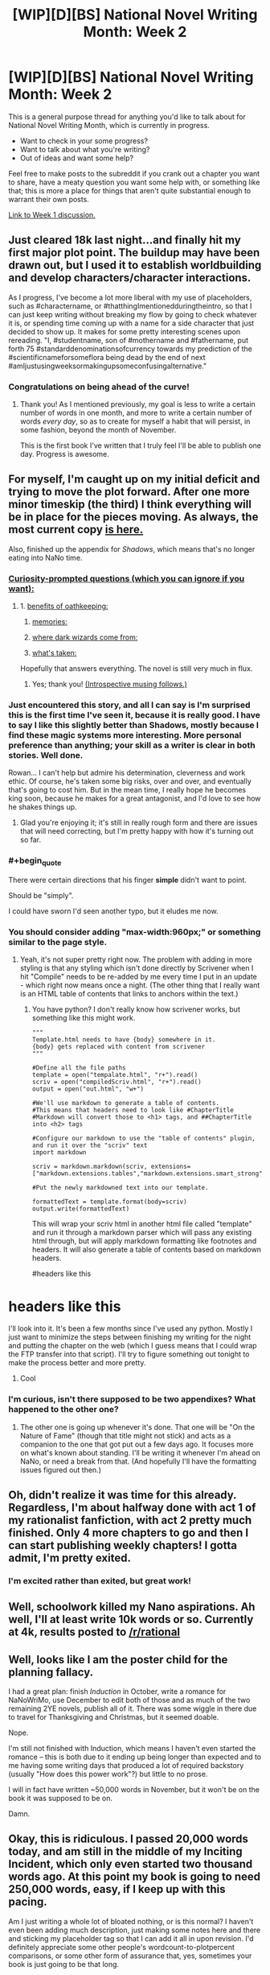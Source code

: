 #+TITLE: [WIP][D][BS] National Novel Writing Month: Week 2

* [WIP][D][BS] National Novel Writing Month: Week 2
:PROPERTIES:
:Author: alexanderwales
:Score: 8
:DateUnix: 1446957812.0
:END:
This is a general purpose thread for anything you'd like to talk about for National Novel Writing Month, which is currently in progress.

- Want to check in your some progress?
- Want to talk about what you're writing?
- Out of ideas and want some help?

Feel free to make posts to the subreddit if you crank out a chapter you want to share, have a meaty question you want some help with, or something like that; this is more a place for things that aren't quite substantial enough to warrant their own posts.

[[https://www.reddit.com/r/rational/comments/3r1yq0/wipdbs_national_novel_writing_month_week_1/][Link to Week 1 discussion.]]


** Just cleared 18k last night...and finally hit my first major plot point. The buildup may have been drawn out, but I used it to establish worldbuilding and develop characters/character interactions.

As I progress, I've become a lot more liberal with my use of placeholders, such as #charactername, or #thatthingImentionedduringtheintro, so that I can just keep writing without breaking my flow by going to check whatever it is, or spending time coming up with a name for a side character that just decided to show up. It makes for some pretty interesting scenes upon rereading. "I, #studentname, son of #mothername and #fathername, put forth 75 #standarddenominationsofcurrency towards my prediction of the #scientificnameforsomeflora being dead by the end of next #amIjustusingweeksormakingupsomeconfusingalternative."
:PROPERTIES:
:Author: brandalizing
:Score: 5
:DateUnix: 1446965782.0
:END:

*** Congratulations on being ahead of the curve!
:PROPERTIES:
:Author: alexanderwales
:Score: 3
:DateUnix: 1446966605.0
:END:

**** Thank you! As I mentioned previously, my goal is less to write a certain number of words in one month, and more to write a certain number of words /every day/, so as to create for myself a habit that will persist, in some fashion, beyond the month of November.

This is the first book I've written that I truly feel I'll be able to publish one day. Progress is awesome.
:PROPERTIES:
:Author: brandalizing
:Score: 4
:DateUnix: 1446969356.0
:END:


** For myself, I'm caught up on my initial deficit and trying to move the plot forward. After one more minor timeskip (the third) I think everything will be in place for the pieces moving. As always, the most current copy [[http://alexanderwales.com/darkWizardNaNo2015.html][is here.]]

Also, finished up the appendix for /Shadows/, which means that's no longer eating into NaNo time.
:PROPERTIES:
:Author: alexanderwales
:Score: 3
:DateUnix: 1446958479.0
:END:

*** [[#s][Curiosity-prompted questions (which you can ignore if you want):]]
:PROPERTIES:
:Author: MultipartiteMind
:Score: 2
:DateUnix: 1447513402.0
:END:

**** 1. [[#s][benefits of oathkeeping:]]

2. [[#s][memories:]]

3. [[#s][where dark wizards come from:]]

4. [[#s][what's taken:]]

Hopefully that answers everything. The novel is still very much in flux.
:PROPERTIES:
:Author: alexanderwales
:Score: 1
:DateUnix: 1447525101.0
:END:

***** Yes; thank you! [[#s][(Introspective musing follows.)]]
:PROPERTIES:
:Author: MultipartiteMind
:Score: 1
:DateUnix: 1447535916.0
:END:


*** Just encountered this story, and all I can say is I'm surprised this is the first time I've seen it, because it is really good. I have to say I like this slightly better than Shadows, mostly because I find these magic systems more interesting. More personal preference than anything; your skill as a writer is clear in both stories. Well done.

Rowan... I can't help but admire his determination, cleverness and work ethic. Of course, he's taken some big risks, over and over, and eventually that's going to cost him. But in the mean time, I really hope he becomes king soon, because he makes for a great antagonist, and I'd love to see how he shakes things up.
:PROPERTIES:
:Author: desertfudge
:Score: 2
:DateUnix: 1447567417.0
:END:

**** Glad you're enjoying it; it's still in really rough form and there are issues that will need correcting, but I'm pretty happy with how it's turning out so far.
:PROPERTIES:
:Author: alexanderwales
:Score: 2
:DateUnix: 1447625000.0
:END:


*** #+begin_quote
  There were certain directions that his finger *simple* didn't want to point.
#+end_quote

Should be "simply".

I could have sworn I'd seen another typo, but it eludes me now.
:PROPERTIES:
:Author: AmeteurOpinions
:Score: 1
:DateUnix: 1447098378.0
:END:


*** You should consider adding "max-width:960px;" or something similar to the page style.
:PROPERTIES:
:Author: traverseda
:Score: 1
:DateUnix: 1447166740.0
:END:

**** Yeah, it's not super pretty right now. The problem with adding in more styling is that any styling which isn't done directly by Scrivener when I hit "Compile" needs to be re-added by me every time I put in an update - which right now means once a night. (The other thing that I really want is an HTML table of contents that links to anchors within the text.)
:PROPERTIES:
:Author: alexanderwales
:Score: 1
:DateUnix: 1447168190.0
:END:

***** You have python? I don't really know how scrivener works, but something like this might work.

#+begin_example
  """
  Template.html needs to have {body} somewhere in it. 
  {body} gets replaced with content from scrivener
  """

  #Define all the file paths
  template = open("tempalate.html", "r+").read()
  scriv = open("compiledScriv.html", "r+").read()
  output = open("out.html", "w+")

  #We'll use markdown to generate a table of contents.
  #This means that headers need to look like #ChapterTitle
  #Markdown will convert those to <h1> tags, and ##ChapterTitle into <h2> tags

  #Configure our markdown to use the "table of contents" plugin, and run it over the "scriv" text
  import markdown

  scriv = markdown.markdown(scriv, extensions=["markdown.extensions.tables","markdown.extensions.smart_strong","https://pythonhosted.org/Markdown/extensions/toc.html","markdown.extensions.footnotes"]

  #Put the newly markdowned text into our template.

  formattedText = template.format(body=scriv)
  output.write(formattedText)
#+end_example

This will wrap your scriv html in another html file called "template" and run it through a markdown parser which will pass any existing html through, but will apply markdown formatting like footnotes and headers. It will also generate a table of contents based on markdown headers.

#headers like this

* headers like this
  :PROPERTIES:
  :CUSTOM_ID: headers-like-this
  :END:
:PROPERTIES:
:Author: traverseda
:Score: 2
:DateUnix: 1447169322.0
:END:

****** I'll look into it. It's been a few months since I've used any python. Mostly I just want to minimize the steps between finishing my writing for the night and putting the chapter on the web (which I guess means that I could wrap the FTP transfer into that script). I'll try to figure something out tonight to make the process better and more pretty.
:PROPERTIES:
:Author: alexanderwales
:Score: 2
:DateUnix: 1447172056.0
:END:

******* Cool
:PROPERTIES:
:Author: traverseda
:Score: 1
:DateUnix: 1447172606.0
:END:


*** I'm curious, isn't there supposed to be two appendixes? What happened to the other one?
:PROPERTIES:
:Author: xamueljones
:Score: 1
:DateUnix: 1447294394.0
:END:

**** The other one is going up whenever it's done. That one will be "On the Nature of Fame" (though that title might not stick) and acts as a companion to the one that got put out a few days ago. It focuses more on what's known about standing. I'll be writing it whenever I'm ahead on NaNo, or need a break from that. (And hopefully I'll have the formatting issues figured out then.)
:PROPERTIES:
:Author: alexanderwales
:Score: 1
:DateUnix: 1447294945.0
:END:


** Oh, didn't realize it was time for this already. Regardless, I'm about halfway done with act 1 of my rationalist fanfiction, with act 2 pretty much finished. Only 4 more chapters to go and then I can start publishing weekly chapters! I gotta admit, I'm pretty exited.
:PROPERTIES:
:Author: Sophronius
:Score: 3
:DateUnix: 1447021625.0
:END:

*** I'm excited rather than exited, but great work!
:PROPERTIES:
:Author: PeridexisErrant
:Score: 2
:DateUnix: 1447224163.0
:END:


** Well, schoolwork killed my Nano aspirations. Ah well, I'll at least write 10k words or so. Currently at 4k, results posted to [[/r/rational]]
:PROPERTIES:
:Author: avret
:Score: 3
:DateUnix: 1447096383.0
:END:


** Well, looks like I am the poster child for the planning fallacy.

I had a great plan: finish /Induction/ in October, write a romance for NaNoWriMo, use December to edit both of those and as much of the two remaining 2YE novels, publish all of it. There was some wiggle in there due to travel for Thanksgiving and Christmas, but it seemed doable.

Nope.

I'm still not finished with Induction, which means I haven't even started the romance -- this is both due to it ending up being longer than expected and to me having some writing days that produced a lot of required backstory (usually "How does this power work"?) but little to no prose.

I will in fact have written ~50,000 words in November, but it won't be on the book it was supposed to be on.

Damn.
:PROPERTIES:
:Author: eaglejarl
:Score: 3
:DateUnix: 1447465392.0
:END:


** Okay, this is ridiculous. I passed 20,000 words today, and am still in the middle of my Inciting Incident, which only even started two thousand words ago. At this point my book is going to need 250,000 words, easy, if I keep up with this pacing.

Am I just writing a whole lot of bloated nothing, or is this normal? I haven't even been adding much description, just making some notes here and there and sticking my placeholder tag so that I can add it all in upon revision. I'd definitely appreciate some other people's wordcount-to-plotpercent comparisons, or some other form of assurance that, yes, sometimes your book is just going to be that long.
:PROPERTIES:
:Author: brandalizing
:Score: 2
:DateUnix: 1447014806.0
:END:

*** The advice I've always followed is to start as close to the inciting event as possible. You want to launch into "the plot" as quickly as possible, because that (more than characterization and worldbuilding) is what's going to keep attention. One of the primary things I do when editing something that I've been freewriting is look for bits at the start to lop off.

I would guess that you /do/ have some bloat, since bloat is one of those things that editing is meant to remove and you haven't done much if any editing at this point.

As to the question of plot to wordcount ratio ... that's a little harder to answer, and I'm not sure it's a good metric because I've always been of the belief that it doesn't matter how much plot you cover so long as it's gripping (and plot progression is only one element of what makes a thing gripping). But I can look at what I have and give you that answer:

- Prologue (main characters are babies) covers about 6K words
- Early childhood (main characters are five years old) covers 20K words
- Middle childhood (main characters are ten years old) covers 12K words, though this needs to either be expanded or cut entirely
- Setup to the Main Plot covers another 20K words

I'm not sure that this answers your question though. The weird thing is, plot is fractal. You can take something like:

#+begin_quote
  Two dark wizards kidnap the princess
#+end_quote

And then expand that plot point out into a dozen others. That could be the plot of an entire novel, if you wanted it to be. You could easily spend tens of thousands of words on just /preparation/ for the kidnapping, scouting out the location and getting supplies, recruiting people, etc.
:PROPERTIES:
:Author: alexanderwales
:Score: 2
:DateUnix: 1447017975.0
:END:

**** Yeah, my first 18,000 is preparation - and character interactions ("Meet the Cast!"). Preparation for the inciting incident, that is. I wanted to have a lot of buildup to show how important the event is to the main character, and to have it be meaningful to the reader as well when it goes wrong. May have stretched that out a bit too much, but it really sets the stage for the entire rest of the story...

The world I have is going to be very unfamiliar to people, in terms of...well, everything. Odd geography/meteorology, the different races, flora/fauna, skewed levels of scientific knowledge. I kind of wanted to ease the reader in while at the same time using that intro period for the main character to do his prep, and get that buildup in tension. I'll probably end up slimming down this part a lot during editing.

I'm planning on ramping up the plot-per-word value after this inciting incident has finished, but there's just /so much/ that needs to occur for the main character to be where he needs to be at the resolution. I originally had this novel planned out as a trilogy, but each of the three were too bare plot-wise to really stand on their own, so I turned the trilogy into a three-act plot for one book.

Well. We'll see where I am another 20,000 down the line. Thanks for your advice! (As always!)
:PROPERTIES:
:Author: brandalizing
:Score: 1
:DateUnix: 1447019950.0
:END:

***** I wouldn't fret. Personally I couldn't stand not having an explosion in chapter one, but if you have non-plot hooks like an inventive setting and such you'll be just fine (something something sculpting marble).
:PROPERTIES:
:Author: AmeteurOpinions
:Score: 1
:DateUnix: 1447037859.0
:END:

****** I think the fact that I've been working with the worldbuilding aspects for so long before I started writing sort of numbed me to the oddness, such that I don't feel like there's much going on in the beginning. From a new reader's perspective, it's probably pretty busy. And yes, there actually is a lot of marble, but it's sculpting /his mind/. Cue scary music.
:PROPERTIES:
:Author: brandalizing
:Score: 2
:DateUnix: 1447052090.0
:END:

******* The only rule is whether or not it keeps the reader's interest. If it does, every sin is forgivable. Just write what you want to write and show it to some strangers (us being a good option) -- do it early, as soon as you can. If we're bored, cut. If we're going "MORE!", then keep doing what you're doing.

Take a look at Robert Jordan's Wheel of Time series. It's been a long time since I read it, but I don't remember anything particularly plot-critical in the first half book. (Which means about 300 pages, the size of a normal book.) Despite that, it was really engaging and swept me right along -- well, except for the first 50 pages, which were mind-shatteringly boring. After that, though, all very engaging.
:PROPERTIES:
:Author: eaglejarl
:Score: 2
:DateUnix: 1447465902.0
:END:


** I basically need a double word count day today in order to catch up. This November is turning out to be a really crappy time for NaNo for me for two reasons; I'm working with two different clients that have very tight deadlines and both want to monopolize my time, and I took on an obligation to host a large D&D game in mid-November, which means that I need to finish writing dialogue and descriptions for that (it's Hogwarts themed and should be fun). On top of that, I have two lingering obligations for /Shadows/ that I'm going to have to put off, mostly because the thought of hitting deadlines at work and going home to hit more deadlines is enough to drive me nuts.

Those are my excuses for why I'm 1.5K words behind right now. NaNo isn't really about making excuses. I think I can catch up and get a comfortable lead this weekend, if things go well.
:PROPERTIES:
:Author: alexanderwales
:Score: 2
:DateUnix: 1447352774.0
:END:


** Assuming I wrote two thousand words a day. It would be 16K words.

I actually did and went beyond, but I don't keep count. Some, I do 3K words in one day for just one story.

I am keeping a nBSG and a stargate story going.
:PROPERTIES:
:Author: hackerkiba
:Score: 1
:DateUnix: 1446967067.0
:END:
